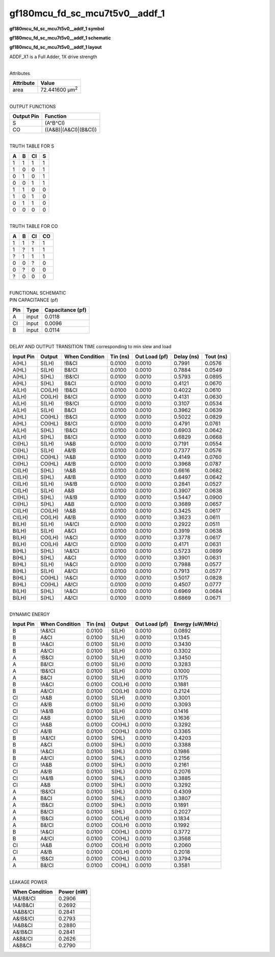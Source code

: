 =======================================
gf180mcu_fd_sc_mcu7t5v0__addf_1
=======================================

**gf180mcu_fd_sc_mcu7t5v0__addf_1 symbol**

.. image:: gf180mcu_fd_sc_mcu7t5v0__addf_1.symbol.png
    :alt: gf180mcu_fd_sc_mcu7t5v0__addf_1 symbol

**gf180mcu_fd_sc_mcu7t5v0__addf_1 schematic**

.. image:: gf180mcu_fd_sc_mcu7t5v0__addf_1.schematic.png
    :alt: gf180mcu_fd_sc_mcu7t5v0__addf_1 schematic

**gf180mcu_fd_sc_mcu7t5v0__addf_1 layout**

.. image:: gf180mcu_fd_sc_mcu7t5v0__addf_1.layout.png
    :alt: gf180mcu_fd_sc_mcu7t5v0__addf_1 layout



ADDF_X1 is a Full Adder, 1X drive strength

|
| Attributes

============= ======================
**Attribute** **Value**
area          72.441600 µm\ :sup:`2`
============= ======================

|
| OUTPUT FUNCTIONS

============== =====================
**Output Pin** **Function**
S              (A^B^CI)
CO             ((A&B)|(A&CI)|(B&CI))
============== =====================

|
| TRUTH TABLE FOR S

===== ===== ====== =====
**A** **B** **CI** **S**
1     1     1      1
1     0     0      1
0     1     0      1
0     0     1      1
1     1     0      0
1     0     1      0
0     1     1      0
0     0     0      0
===== ===== ====== =====

|
| TRUTH TABLE FOR CO

===== ===== ====== ======
**A** **B** **CI** **CO**
1     1     ?      1
1     ?     1      1
?     1     1      1
0     0     ?      0
0     ?     0      0
?     0     0      0
===== ===== ====== ======

|
| FUNCTIONAL SCHEMATIC

.. image:: gf180mcu_fd_sc_mcu7t5v0__addf_1.png

| PIN CAPACITANCE (pf)

======= ======== ====================
**Pin** **Type** **Capacitance (pf)**
A       input    0.0118
CI      input    0.0096
B       input    0.0114
======= ======== ====================

|
| DELAY AND OUTPUT TRANSITION TIME corresponding to min slew and load

+---------------+------------+--------------------+--------------+-------------------+----------------+---------------+
| **Input Pin** | **Output** | **When Condition** | **Tin (ns)** | **Out Load (pf)** | **Delay (ns)** | **Tout (ns)** |
+---------------+------------+--------------------+--------------+-------------------+----------------+---------------+
| A(HL)         | S(LH)      | !B&CI              | 0.0100       | 0.0010            | 0.7991         | 0.0576        |
+---------------+------------+--------------------+--------------+-------------------+----------------+---------------+
| A(HL)         | S(LH)      | B&!CI              | 0.0100       | 0.0010            | 0.7884         | 0.0549        |
+---------------+------------+--------------------+--------------+-------------------+----------------+---------------+
| A(HL)         | S(HL)      | !B&!CI             | 0.0100       | 0.0010            | 0.5793         | 0.0895        |
+---------------+------------+--------------------+--------------+-------------------+----------------+---------------+
| A(HL)         | S(HL)      | B&CI               | 0.0100       | 0.0010            | 0.4121         | 0.0670        |
+---------------+------------+--------------------+--------------+-------------------+----------------+---------------+
| A(LH)         | CO(LH)     | !B&CI              | 0.0100       | 0.0010            | 0.4022         | 0.0610        |
+---------------+------------+--------------------+--------------+-------------------+----------------+---------------+
| A(LH)         | CO(LH)     | B&!CI              | 0.0100       | 0.0010            | 0.4131         | 0.0630        |
+---------------+------------+--------------------+--------------+-------------------+----------------+---------------+
| A(LH)         | S(LH)      | !B&!CI             | 0.0100       | 0.0010            | 0.3107         | 0.0534        |
+---------------+------------+--------------------+--------------+-------------------+----------------+---------------+
| A(LH)         | S(LH)      | B&CI               | 0.0100       | 0.0010            | 0.3962         | 0.0639        |
+---------------+------------+--------------------+--------------+-------------------+----------------+---------------+
| A(HL)         | CO(HL)     | !B&CI              | 0.0100       | 0.0010            | 0.5022         | 0.0829        |
+---------------+------------+--------------------+--------------+-------------------+----------------+---------------+
| A(HL)         | CO(HL)     | B&!CI              | 0.0100       | 0.0010            | 0.4791         | 0.0761        |
+---------------+------------+--------------------+--------------+-------------------+----------------+---------------+
| A(LH)         | S(HL)      | !B&CI              | 0.0100       | 0.0010            | 0.6903         | 0.0642        |
+---------------+------------+--------------------+--------------+-------------------+----------------+---------------+
| A(LH)         | S(HL)      | B&!CI              | 0.0100       | 0.0010            | 0.6829         | 0.0668        |
+---------------+------------+--------------------+--------------+-------------------+----------------+---------------+
| CI(HL)        | S(LH)      | !A&B               | 0.0100       | 0.0010            | 0.7191         | 0.0554        |
+---------------+------------+--------------------+--------------+-------------------+----------------+---------------+
| CI(HL)        | S(LH)      | A&!B               | 0.0100       | 0.0010            | 0.7377         | 0.0576        |
+---------------+------------+--------------------+--------------+-------------------+----------------+---------------+
| CI(HL)        | CO(HL)     | !A&B               | 0.0100       | 0.0010            | 0.4149         | 0.0760        |
+---------------+------------+--------------------+--------------+-------------------+----------------+---------------+
| CI(HL)        | CO(HL)     | A&!B               | 0.0100       | 0.0010            | 0.3968         | 0.0787        |
+---------------+------------+--------------------+--------------+-------------------+----------------+---------------+
| CI(LH)        | S(HL)      | !A&B               | 0.0100       | 0.0010            | 0.6616         | 0.0682        |
+---------------+------------+--------------------+--------------+-------------------+----------------+---------------+
| CI(LH)        | S(HL)      | A&!B               | 0.0100       | 0.0010            | 0.6497         | 0.0642        |
+---------------+------------+--------------------+--------------+-------------------+----------------+---------------+
| CI(LH)        | S(LH)      | !A&!B              | 0.0100       | 0.0010            | 0.2841         | 0.0527        |
+---------------+------------+--------------------+--------------+-------------------+----------------+---------------+
| CI(LH)        | S(LH)      | A&B                | 0.0100       | 0.0010            | 0.3907         | 0.0638        |
+---------------+------------+--------------------+--------------+-------------------+----------------+---------------+
| CI(HL)        | S(HL)      | !A&!B              | 0.0100       | 0.0010            | 0.5447         | 0.0900        |
+---------------+------------+--------------------+--------------+-------------------+----------------+---------------+
| CI(HL)        | S(HL)      | A&B                | 0.0100       | 0.0010            | 0.3689         | 0.0657        |
+---------------+------------+--------------------+--------------+-------------------+----------------+---------------+
| CI(LH)        | CO(LH)     | !A&B               | 0.0100       | 0.0010            | 0.3425         | 0.0617        |
+---------------+------------+--------------------+--------------+-------------------+----------------+---------------+
| CI(LH)        | CO(LH)     | A&!B               | 0.0100       | 0.0010            | 0.3623         | 0.0611        |
+---------------+------------+--------------------+--------------+-------------------+----------------+---------------+
| B(LH)         | S(LH)      | !A&!CI             | 0.0100       | 0.0010            | 0.2922         | 0.0511        |
+---------------+------------+--------------------+--------------+-------------------+----------------+---------------+
| B(LH)         | S(LH)      | A&CI               | 0.0100       | 0.0010            | 0.3919         | 0.0638        |
+---------------+------------+--------------------+--------------+-------------------+----------------+---------------+
| B(LH)         | CO(LH)     | !A&CI              | 0.0100       | 0.0010            | 0.3778         | 0.0617        |
+---------------+------------+--------------------+--------------+-------------------+----------------+---------------+
| B(LH)         | CO(LH)     | A&!CI              | 0.0100       | 0.0010            | 0.4171         | 0.0631        |
+---------------+------------+--------------------+--------------+-------------------+----------------+---------------+
| B(HL)         | S(HL)      | !A&!CI             | 0.0100       | 0.0010            | 0.5723         | 0.0899        |
+---------------+------------+--------------------+--------------+-------------------+----------------+---------------+
| B(HL)         | S(HL)      | A&CI               | 0.0100       | 0.0010            | 0.3901         | 0.0631        |
+---------------+------------+--------------------+--------------+-------------------+----------------+---------------+
| B(HL)         | S(LH)      | !A&CI              | 0.0100       | 0.0010            | 0.7988         | 0.0577        |
+---------------+------------+--------------------+--------------+-------------------+----------------+---------------+
| B(HL)         | S(LH)      | A&!CI              | 0.0100       | 0.0010            | 0.7913         | 0.0577        |
+---------------+------------+--------------------+--------------+-------------------+----------------+---------------+
| B(HL)         | CO(HL)     | !A&CI              | 0.0100       | 0.0010            | 0.5017         | 0.0828        |
+---------------+------------+--------------------+--------------+-------------------+----------------+---------------+
| B(HL)         | CO(HL)     | A&!CI              | 0.0100       | 0.0010            | 0.4507         | 0.0777        |
+---------------+------------+--------------------+--------------+-------------------+----------------+---------------+
| B(LH)         | S(HL)      | !A&CI              | 0.0100       | 0.0010            | 0.6969         | 0.0684        |
+---------------+------------+--------------------+--------------+-------------------+----------------+---------------+
| B(LH)         | S(HL)      | A&!CI              | 0.0100       | 0.0010            | 0.6869         | 0.0671        |
+---------------+------------+--------------------+--------------+-------------------+----------------+---------------+

|
| DYNAMIC ENERGY

+---------------+--------------------+--------------+------------+-------------------+---------------------+
| **Input Pin** | **When Condition** | **Tin (ns)** | **Output** | **Out Load (pf)** | **Energy (uW/MHz)** |
+---------------+--------------------+--------------+------------+-------------------+---------------------+
| B             | !A&!CI             | 0.0100       | S(LH)      | 0.0010            | 0.0892              |
+---------------+--------------------+--------------+------------+-------------------+---------------------+
| B             | A&CI               | 0.0100       | S(LH)      | 0.0010            | 0.1345              |
+---------------+--------------------+--------------+------------+-------------------+---------------------+
| B             | !A&CI              | 0.0100       | S(LH)      | 0.0010            | 0.3430              |
+---------------+--------------------+--------------+------------+-------------------+---------------------+
| B             | A&!CI              | 0.0100       | S(LH)      | 0.0010            | 0.3302              |
+---------------+--------------------+--------------+------------+-------------------+---------------------+
| A             | !B&CI              | 0.0100       | S(LH)      | 0.0010            | 0.3450              |
+---------------+--------------------+--------------+------------+-------------------+---------------------+
| A             | B&!CI              | 0.0100       | S(LH)      | 0.0010            | 0.3283              |
+---------------+--------------------+--------------+------------+-------------------+---------------------+
| A             | !B&!CI             | 0.0100       | S(LH)      | 0.0010            | 0.1000              |
+---------------+--------------------+--------------+------------+-------------------+---------------------+
| A             | B&CI               | 0.0100       | S(LH)      | 0.0010            | 0.1175              |
+---------------+--------------------+--------------+------------+-------------------+---------------------+
| B             | !A&CI              | 0.0100       | CO(LH)     | 0.0010            | 0.1881              |
+---------------+--------------------+--------------+------------+-------------------+---------------------+
| B             | A&!CI              | 0.0100       | CO(LH)     | 0.0010            | 0.2124              |
+---------------+--------------------+--------------+------------+-------------------+---------------------+
| CI            | !A&B               | 0.0100       | S(LH)      | 0.0010            | 0.3001              |
+---------------+--------------------+--------------+------------+-------------------+---------------------+
| CI            | A&!B               | 0.0100       | S(LH)      | 0.0010            | 0.3093              |
+---------------+--------------------+--------------+------------+-------------------+---------------------+
| CI            | !A&!B              | 0.0100       | S(LH)      | 0.0010            | 0.1416              |
+---------------+--------------------+--------------+------------+-------------------+---------------------+
| CI            | A&B                | 0.0100       | S(LH)      | 0.0010            | 0.1636              |
+---------------+--------------------+--------------+------------+-------------------+---------------------+
| CI            | !A&B               | 0.0100       | CO(HL)     | 0.0010            | 0.3292              |
+---------------+--------------------+--------------+------------+-------------------+---------------------+
| CI            | A&!B               | 0.0100       | CO(HL)     | 0.0010            | 0.3365              |
+---------------+--------------------+--------------+------------+-------------------+---------------------+
| B             | !A&!CI             | 0.0100       | S(HL)      | 0.0010            | 0.4203              |
+---------------+--------------------+--------------+------------+-------------------+---------------------+
| B             | A&CI               | 0.0100       | S(HL)      | 0.0010            | 0.3388              |
+---------------+--------------------+--------------+------------+-------------------+---------------------+
| B             | !A&CI              | 0.0100       | S(HL)      | 0.0010            | 0.1986              |
+---------------+--------------------+--------------+------------+-------------------+---------------------+
| B             | A&!CI              | 0.0100       | S(HL)      | 0.0010            | 0.2156              |
+---------------+--------------------+--------------+------------+-------------------+---------------------+
| CI            | !A&B               | 0.0100       | S(HL)      | 0.0010            | 0.2161              |
+---------------+--------------------+--------------+------------+-------------------+---------------------+
| CI            | A&!B               | 0.0100       | S(HL)      | 0.0010            | 0.2076              |
+---------------+--------------------+--------------+------------+-------------------+---------------------+
| CI            | !A&!B              | 0.0100       | S(HL)      | 0.0010            | 0.3885              |
+---------------+--------------------+--------------+------------+-------------------+---------------------+
| CI            | A&B                | 0.0100       | S(HL)      | 0.0010            | 0.3292              |
+---------------+--------------------+--------------+------------+-------------------+---------------------+
| A             | !B&!CI             | 0.0100       | S(HL)      | 0.0010            | 0.4309              |
+---------------+--------------------+--------------+------------+-------------------+---------------------+
| A             | B&CI               | 0.0100       | S(HL)      | 0.0010            | 0.3807              |
+---------------+--------------------+--------------+------------+-------------------+---------------------+
| A             | !B&CI              | 0.0100       | S(HL)      | 0.0010            | 0.1891              |
+---------------+--------------------+--------------+------------+-------------------+---------------------+
| A             | B&!CI              | 0.0100       | S(HL)      | 0.0010            | 0.2027              |
+---------------+--------------------+--------------+------------+-------------------+---------------------+
| A             | !B&CI              | 0.0100       | CO(LH)     | 0.0010            | 0.1834              |
+---------------+--------------------+--------------+------------+-------------------+---------------------+
| A             | B&!CI              | 0.0100       | CO(LH)     | 0.0010            | 0.1992              |
+---------------+--------------------+--------------+------------+-------------------+---------------------+
| B             | !A&CI              | 0.0100       | CO(HL)     | 0.0010            | 0.3772              |
+---------------+--------------------+--------------+------------+-------------------+---------------------+
| B             | A&!CI              | 0.0100       | CO(HL)     | 0.0010            | 0.3568              |
+---------------+--------------------+--------------+------------+-------------------+---------------------+
| CI            | !A&B               | 0.0100       | CO(LH)     | 0.0010            | 0.2060              |
+---------------+--------------------+--------------+------------+-------------------+---------------------+
| CI            | A&!B               | 0.0100       | CO(LH)     | 0.0010            | 0.2018              |
+---------------+--------------------+--------------+------------+-------------------+---------------------+
| A             | !B&CI              | 0.0100       | CO(HL)     | 0.0010            | 0.3794              |
+---------------+--------------------+--------------+------------+-------------------+---------------------+
| A             | B&!CI              | 0.0100       | CO(HL)     | 0.0010            | 0.3581              |
+---------------+--------------------+--------------+------------+-------------------+---------------------+

|
| LEAKAGE POWER

================== ==============
**When Condition** **Power (nW)**
!A&!B&!CI          0.2906
!A&!B&CI           0.2692
!A&B&!CI           0.2841
A&!B&!CI           0.2793
!A&B&CI            0.2880
A&!B&CI            0.2841
A&B&!CI            0.2626
A&B&CI             0.2790
================== ==============

